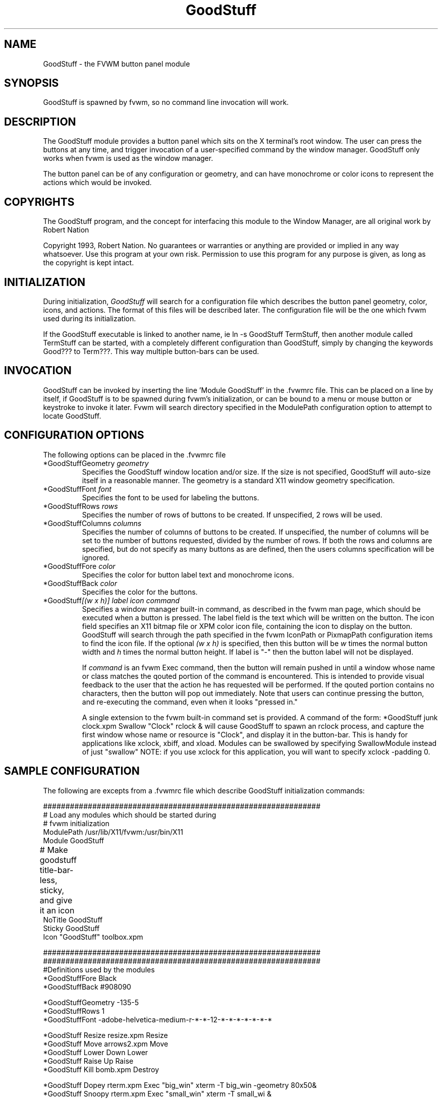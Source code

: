 .\" t
.\" @(#)GoodStuff.1	1/28/94
.TH GoodStuff 1.20 "Jan 28 1994"
.UC
.SH NAME
GoodStuff \- the FVWM button panel module
.SH SYNOPSIS
GoodStuff is spawned by fvwm, so no command line invocation will work.

.SH DESCRIPTION
The GoodStuff module provides a button panel which sits on the X
terminal's root window. The user can press the buttons at any time,
and trigger invocation of a user-specified command by the window
manager. GoodStuff only works when fvwm is used as the window manager.

The button panel can be of any configuration or geometry, and can have
monochrome or color icons to represent the actions which would be
invoked.

.SH COPYRIGHTS
The GoodStuff program, and the concept for
interfacing this module to the Window Manager, are all original work
by Robert Nation

Copyright 1993, Robert Nation. No guarantees or warranties or anything
are provided or implied in any way whatsoever. Use this program at your
own risk. Permission to use this program for any purpose is given,
as long as the copyright is kept intact. 


.SH INITIALIZATION
During initialization, \fIGoodStuff\fP will search for a configuration
file which describes the button panel geometry, color, icons, and
actions. The format of 
this files will be described later. The configuration file will be the
one which fvwm used during its initialization.

If the GoodStuff executable is linked to another name, ie ln -s
GoodStuff TermStuff, then another module called TermStuff can be
started, with a completely different configuration than GoodStuff,
simply by changing the keywords Good??? to Term???. This way multiple
button-bars can be used.

.SH INVOCATION
GoodStuff can be invoked by inserting the line 'Module GoodStuff' in
the .fvwmrc file. This can be placed on a line by itself, if GoodStuff
is to be spawned during fvwm's initialization, or can be bound to a
menu or mouse button or keystroke to invoke it later. Fvwm will search
directory specified in the ModulePath configuration option to attempt
to locate GoodStuff.

.SH CONFIGURATION OPTIONS
The following options can be placed in the .fvwmrc file

.IP "*GoodStuffGeometry \fIgeometry\fP"
Specifies the GoodStuff window location and/or size. If the size is
not specified, GoodStuff will auto-size itself in a reasonable manner.
The geometry is a standard X11 window geometry specification.

.IP "*GoodStuffFont \fIfont\fP"
Specifies the font to be used for labeling the buttons.

.IP "*GoodStuffRows \fIrows\fP"
Specifies the number of rows of buttons to be created. If unspecified,
2 rows will be used.

.IP "*GoodStuffColumns \fIcolumns\fP"
Specifies the number of columns of buttons to be created. If unspecified,
the number of columns will be set to the number of buttons requested,
divided by the number of rows. If both the rows and columns are
specified, but do not specify as many buttons as are defined, then the
users columns specification will be ignored.

.IP "*GoodStuffFore \fIcolor\fP"
Specifies the color for button label text and monochrome icons.

.IP "*GoodStuffBack \fIcolor\fP"
Specifies the color for the buttons.

.IP "*GoodStuff\fI[(w x h)]\fP \fIlabel icon command\fP"
Specifies a window manager built-in command, as described in the fvwm
man page, which should be executed when a button is pressed. The label
field is the text which will be written on the button. The icon field
specifies an X11 bitmap file or XPM color icon file, containing the
icon to display on the button. GoodStuff will search through the path
specified in the fvwm IconPath or PixmapPath configuration items to
find the icon file. If the optional \fI(w x h)\fP is specified, then
this button will be \fIw\fP times the normal button width and \fIh\fP
times the normal button height. If label is "-" then the button label
will not be displayed.

If \fIcommand\fP is an fvwm Exec command, then the button will remain
pushed in until a window whose name or class matches the
qouted portion of the command is encountered. This is intended to
provide visual feedback to the user that the action he has requested
will be performed. If the qouted portion
contains no characters, then the button will pop out immediately.
Note that users can continue pressing the button, and re-executing the
command, even when it looks "pressed in."

A single extension to the fvwm built-in command set is provided.
A command of the form: *GoodStuff junk clock.xpm Swallow "Clock"
rclock & will cause GoodStuff to spawn an rclock process, and capture 
the first window whose name or resource is "Clock", and display it in
the button-bar. This is handy for applications like xclock, xbiff, and
xload. Modules can be swallowed by specifying  SwallowModule instead
of just "swallow" NOTE: if you use xclock for this application, you will want
to specify xclock -padding 0. 


.SH SAMPLE CONFIGURATION
The following are excepts from a .fvwmrc file which describe GoodStuff
initialization commands:

.nf
.sp
##############################################################
# Load any modules which should be started during 
# fvwm initialization
ModulePath /usr/lib/X11/fvwm:/usr/bin/X11
Module GoodStuff

# Make goodstuff title-bar-less, sticky, and give it an icon	
NoTitle GoodStuff
Sticky GoodStuff
Icon "GoodStuff"    toolbox.xpm

##############################################################
##############################################################
#Definitions used by the modules
*GoodStuffFore Black
*GoodStuffBack #908090

*GoodStuffGeometry -135-5
*GoodStuffRows 1
*GoodStuffFont -adobe-helvetica-medium-r-*-*-12-*-*-*-*-*-*-*

*GoodStuff Resize  resize.xpm  Resize
*GoodStuff Move    arrows2.xpm Move
*GoodStuff Lower   Down        Lower
*GoodStuff Raise   Up          Raise
*GoodStuff Kill    bomb.xpm    Destroy

*GoodStuff Dopey   rterm.xpm   Exec "big_win" xterm -T big_win -geometry 80x50&
*GoodStuff Snoopy  rterm.xpm   Exec "small_win" xterm -T small_wi &
*GoodStuff Xcalc   rcalc.xpm   Exec "Calculator" xcalc &
*GoodStuff XMag    magnifying_glass2.xpm    Exec "xmag" xmag &
*GoodStuff Mail    mail2.xpm   Exec "xmh" xmh &
*GoodStuff(4x1) - whatever SwallowModule "Fvwm Pager" FvwmPager 0 3   
.sp
.fi

The last line is a little tricky - it spawns an FvwmPager module, and
captures it to display in a quadruple width button. Since "-" is used
for the button label, the Pager will be resized to be as big as
possible within the button's borders. "whatever", of course, is a
non-existent icon file, and will be ignored by GoodStuff.

.SH AUTHOR
Robert Nation

